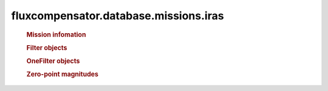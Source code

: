 ==============================================================
fluxcompensator.database.missions.iras
==============================================================

   .. rubric:: Mission infomation
   .. autosummary::
   
       ~fluxcompensator.database.missions.iras.diameter


   .. rubric:: Filter objects
   .. autosummary::
   
       ~fluxcompensator.database.missions.iras.IRAS1_FILTER
	   ~fluxcompensator.database.missions.iras.IRAS2_FILTER
	   ~fluxcompensator.database.missions.iras.IRAS3_FILTER
	   ~fluxcompensator.database.missions.iras.IRAS4_FILTER
 
   .. rubric:: OneFilter objects
   .. autosummary::
   
       ~fluxcompensator.database.missions.iras.IRAS1_FILTER_PLOT
	   ~fluxcompensator.database.missions.iras.IRAS2_FILTER_PLOT
	   ~fluxcompensator.database.missions.iras.IRAS3_FILTER_PLOT
	   ~fluxcompensator.database.missions.iras.IRAS4_FILTER_PLOT

   .. rubric:: Zero-point magnitudes
   .. autosummary::
   
       ~fluxcompensator.database.missions.iras.IRAS1_ZERO
	   ~fluxcompensator.database.missions.iras.IRAS2_ZERO
	   ~fluxcompensator.database.missions.iras.IRAS3_ZERO
	   ~fluxcompensator.database.missions.iras.IRAS4_ZERO